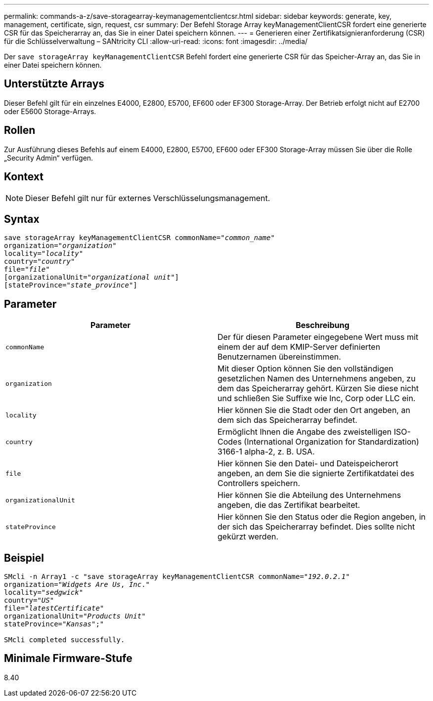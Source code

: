 ---
permalink: commands-a-z/save-storagearray-keymanagementclientcsr.html 
sidebar: sidebar 
keywords: generate, key, management, certificate, sign, request, csr 
summary: Der Befehl Storage Array keyManagementClientCSR fordert eine generierte CSR für das Speicherarray an, das Sie in einer Datei speichern können. 
---
= Generieren einer Zertifikatsignieranforderung (CSR) für die Schlüsselverwaltung – SANtricity CLI
:allow-uri-read: 
:icons: font
:imagesdir: ../media/


[role="lead"]
Der `save storageArray keyManagementClientCSR` Befehl fordert eine generierte CSR für das Speicher-Array an, das Sie in einer Datei speichern können.



== Unterstützte Arrays

Dieser Befehl gilt für ein einzelnes E4000, E2800, E5700, EF600 oder EF300 Storage-Array. Der Betrieb erfolgt nicht auf E2700 oder E5600 Storage-Arrays.



== Rollen

Zur Ausführung dieses Befehls auf einem E4000, E2800, E5700, EF600 oder EF300 Storage-Array müssen Sie über die Rolle „Security Admin“ verfügen.



== Kontext

[NOTE]
====
Dieser Befehl gilt nur für externes Verschlüsselungsmanagement.

====


== Syntax

[source, cli, subs="+macros"]
----

save storageArray keyManagementClientCSR commonName=pass:quotes["_common_name_"]
organization=pass:quotes["_organization_"]
locality=pass:quotes["_locality_"]
country=pass:quotes["_country_"]
file=pass:quotes["_file_"]
[organizationalUnit=pass:quotes["_organizational unit_"]]
[stateProvince=pass:quotes["_state_province_"]]
----


== Parameter

[cols="2*"]
|===
| Parameter | Beschreibung 


 a| 
`commonName`
 a| 
Der für diesen Parameter eingegebene Wert muss mit einem der auf dem KMIP-Server definierten Benutzernamen übereinstimmen.



 a| 
`organization`
 a| 
Mit dieser Option können Sie den vollständigen gesetzlichen Namen des Unternehmens angeben, zu dem das Speicherarray gehört. Kürzen Sie diese nicht und schließen Sie Suffixe wie Inc, Corp oder LLC ein.



 a| 
`locality`
 a| 
Hier können Sie die Stadt oder den Ort angeben, an dem sich das Speicherarray befindet.



 a| 
`country`
 a| 
Ermöglicht Ihnen die Angabe des zweistelligen ISO-Codes (International Organization for Standardization) 3166-1 alpha-2, z. B. USA.



 a| 
`file`
 a| 
Hier können Sie den Datei- und Dateispeicherort angeben, an dem Sie die signierte Zertifikatdatei des Controllers speichern.



 a| 
`organizationalUnit`
 a| 
Hier können Sie die Abteilung des Unternehmens angeben, die das Zertifikat bearbeitet.



 a| 
`stateProvince`
 a| 
Hier können Sie den Status oder die Region angeben, in der sich das Speicherarray befindet. Dies sollte nicht gekürzt werden.

|===


== Beispiel

[listing, subs="+macros"]
----

SMcli -n Array1 -c "save storageArray keyManagementClientCSR commonName=pass:quotes["_192.0.2.1_"]
organization=pass:quotes["_Widgets Are Us_, _Inc_."]
locality=pass:quotes["_sedgwick_"]
country=pass:quotes["_US_"]
file=pass:quotes["_latestCertificate_"]
organizationalUnit=pass:quotes["_Products Unit_"]
stateProvince=pass:quotes["_Kansas_"];"

SMcli completed successfully.
----


== Minimale Firmware-Stufe

8.40
